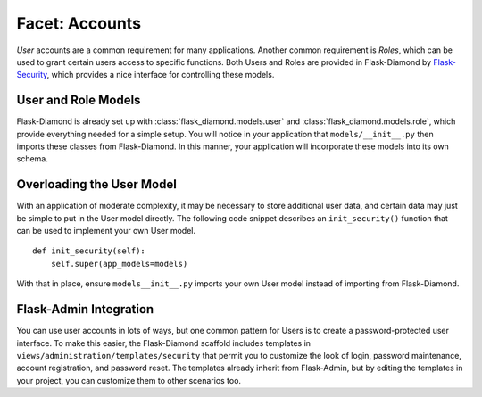 Facet: Accounts
===============

*User* accounts are a common requirement for many applications.  Another common requirement is *Roles*, which can be used to grant certain users access to specific functions.  Both Users and Roles are provided in Flask-Diamond by `Flask-Security <http://pythonhosted.org/Flask-Security/>`_, which provides a nice interface for controlling these models.

User and Role Models
--------------------

Flask-Diamond is already set up with :class:`flask_diamond.models.user` and :class:`flask_diamond.models.role`, which provide everything needed for a simple setup.  You will notice in your application that ``models/__init__.py`` then imports these classes from Flask-Diamond.  In this manner, your application will incorporate these models into its own schema.

Overloading the User Model
--------------------------

With an application of moderate complexity, it may be necessary to store additional user data, and certain data may just be simple to put in the User model directly.  The following code snippet describes an ``init_security()`` function that can be used to implement your own User model.

::

    def init_security(self):
        self.super(app_models=models)

With that in place, ensure ``models__init__.py`` imports your own User model instead of importing from Flask-Diamond.

Flask-Admin Integration
-----------------------

You can use user accounts in lots of ways, but one common pattern for Users is to create a password-protected user interface.  To make this easier, the Flask-Diamond scaffold includes templates in ``views/administration/templates/security`` that permit you to customize the look of login, password maintenance, account registration, and password reset.  The templates already inherit from Flask-Admin, but by editing the templates in your project, you can customize them to other scenarios too.
